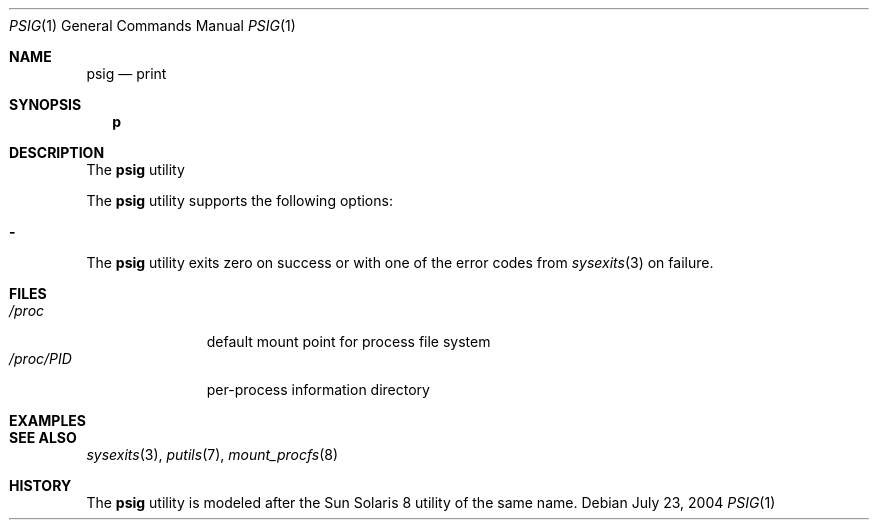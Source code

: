 .\" $Id$
.\" This file belongs to the public domain.
.Dd July 23, 2004
.Dt PSIG 1
.Os
.Sh NAME
.Nm psig
.Nd print
.Sh SYNOPSIS
.Nm p
.Sh DESCRIPTION
The
.Nm
utility
.Pp
The
.Nm
utility supports the following options:
.Bl -tag -width indent
.It Fl
.El
The
.Nm
utility exits zero on success or with one of the error codes from
.Xr sysexits 3
on failure.
.Sh FILES
.Bl -tag -width "/proc/PID" -compact
.It Pa /proc
default mount point for process file system
.It Pa /proc/ Ns Em PID
per-process information directory
.El
.Sh EXAMPLES
.Sh SEE ALSO
.Xr sysexits 3 ,
.Xr putils 7 ,
.Xr mount_procfs 8
.Sh HISTORY
The
.Nm
utility is modeled after the Sun Solaris 8 utility of the same name.
